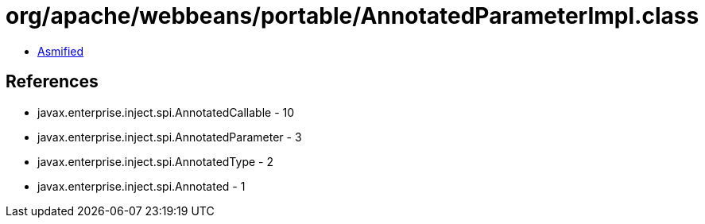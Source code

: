 = org/apache/webbeans/portable/AnnotatedParameterImpl.class

 - link:AnnotatedParameterImpl-asmified.java[Asmified]

== References

 - javax.enterprise.inject.spi.AnnotatedCallable - 10
 - javax.enterprise.inject.spi.AnnotatedParameter - 3
 - javax.enterprise.inject.spi.AnnotatedType - 2
 - javax.enterprise.inject.spi.Annotated - 1
